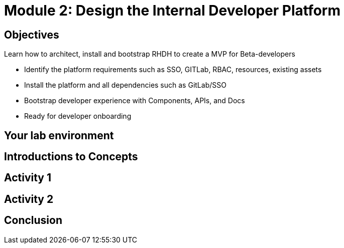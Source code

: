 :imagesdir: ../assets/images

= Module 2: Design the Internal Developer Platform 

== Objectives

Learn how to architect, install and bootstrap RHDH to create a MVP for Beta-developers

* Identify the platform requirements such as SSO, GITLab, RBAC, resources, existing assets
* Install the platform and all dependencies such as GitLab/SSO
* Bootstrap developer experience with Components, APIs, and Docs
* Ready for developer onboarding


== Your lab environment

== Introductions to Concepts


== Activity 1 


== Activity 2

== Conclusion